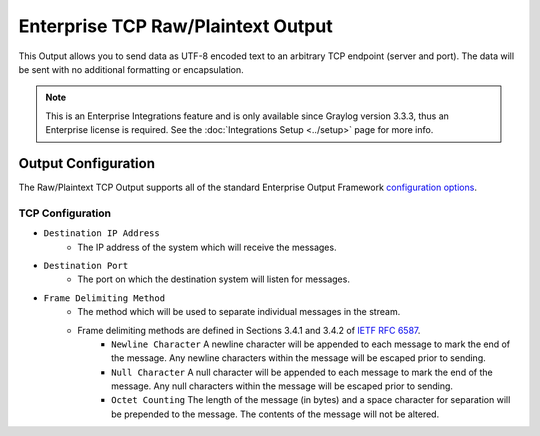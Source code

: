 .. _output_tcp_raw:

***********************************
Enterprise TCP Raw/Plaintext Output
***********************************

This Output allows you to send data as UTF-8 encoded text to an arbitrary TCP endpoint 
(server and port).  The data will be sent with no additional formatting or encapsulation.

.. note:: This is an Enterprise Integrations feature and is only available since Graylog 
          version 3.3.3, thus an Enterprise license is required. See the 
          :doc:`Integrations Setup <../setup>` page for more info.
          
Output Configuration
--------------------

The Raw/Plaintext TCP Output supports all of the standard Enterprise Output Framework 
`configuration options <../output_framework.html#general-configuration>`__.


TCP Configuration
^^^^^^^^^^^^^^^^^

- ``Destination IP Address``
   - The IP address of the system which will receive the messages.
- ``Destination Port``
   - The port on which the destination system will listen for messages.
- ``Frame Delimiting Method``
   - The method which will be used to separate individual messages  in the stream.
   - Frame delimiting methods are defined in Sections 3.4.1 and 3.4.2 of `IETF RFC 6587 <https://tools.ietf.org/html/rfc6587>`_.
      - ``Newline Character`` A newline character will be appended to each message to mark the end of the message. Any newline characters within the message will be escaped prior to sending.
      - ``Null Character`` A null character will be appended to each message to mark the end of  the message. Any null characters within the message will be escaped prior to sending.
      - ``Octet Counting`` The length of the message (in bytes) and a space character for separation will be prepended to the message.  The contents of the message will not be altered.
